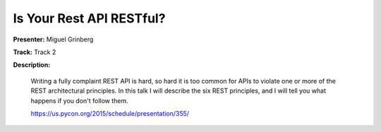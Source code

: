 =========================
Is Your Rest API RESTful?
=========================

**Presenter:** Miguel Grinberg

**Track:** Track 2

**Description:**

    Writing a fully complaint REST API is hard, so hard it is too common for APIs to violate one or more of the REST architectural principles. In this talk I will describe the six REST principles, and I will tell you what happens if you don't follow them.

    https://us.pycon.org/2015/schedule/presentation/355/
